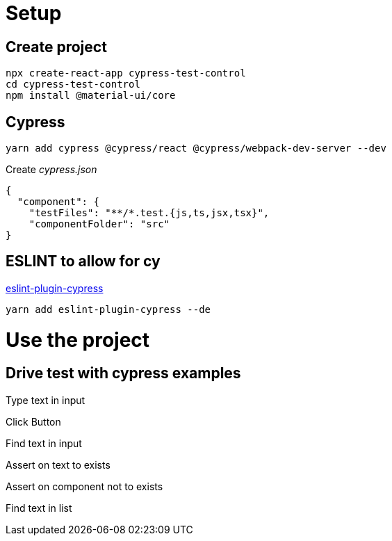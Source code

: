 = Setup

== Create project

[listing]
npx create-react-app cypress-test-control
cd cypress-test-control
npm install @material-ui/core

== Cypress

[listing]
yarn add cypress @cypress/react @cypress/webpack-dev-server --dev

Create _cypress.json_

[listing]
{
  "component": {
    "testFiles": "**/*.test.{js,ts,jsx,tsx}",
    "componentFolder": "src"
}

== ESLINT to allow for cy 

https://github.com/cypress-io/eslint-plugin-cypress[eslint-plugin-cypress]

[listing]
yarn add eslint-plugin-cypress --de


= Use the project



== Drive test with cypress examples

Type text in input

Click Button

Find text in input

Assert on text to exists

Assert on component not to exists

Find text in list
